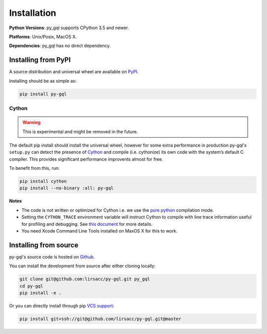 .. _installation:

Installation
============

**Python Versions**: py_gql supports CPython 3.5 and newer.

**Platforms**: Unix/Posix, MacOS X.

**Dependencies**: py_gql has no direct dependency.

Installing from PyPI
--------------------

A source distribution and universal wheel are available on
`PyPI <https://pypi.org/project/py-gql/>`_.

Installing should be as simple as:

.. code::

    pip install py-gql


Cython
~~~~~~

.. warning::

    This is experimental and might be removed in the future.

The default pip install should install the universal wheel, however for some
extra performance in production py-gql's ``setup.py`` can detect the presence
of `Cython <http://cython.org/>`_ and compile (i.e. cythonize) its own code
with the system’s default C compiler. This provides significant performance
improvents almost for free.

To benefit from this, run:

.. code::

    pip install cython
    pip install --no-binary :all: py-gql

**Notes**

- The code is not written or optimized for Cython i.e. we use the
  `pure python <http://cython.readthedocs.io/en/latest/src/tutorial/pure.html>`_
  compilation mode.
- Setting the ``CYTHON_TRACE`` environment variable will instruct Cython to
  compile with line trace information useful for profiling and debugging.
  See `this document <https://cython.readthedocs.io/en/latest/src/tutorial/profiling_tutorial.html>`_
  for more details.
- You need Xcode Command Line Tools installed on MaxOS X for this to work.


Installing from source
----------------------

py-gql's source code is hosted on `Github <https://github.com/lirsacc/py-gql>`_.

You can install the development from source after either cloning locally:

.. code::

    git clone git@github.com:lirsacc/py-gql.git py_gql
    cd py-gql
    pip install -e .


Or you can directly install through pip `VCS support
<https://pip.pypa.io/en/stable/reference/pip_install/#vcs-support>`_:

.. code::

    pip install git+ssh://git@github.com/lirsacc/py-gql.git@master
